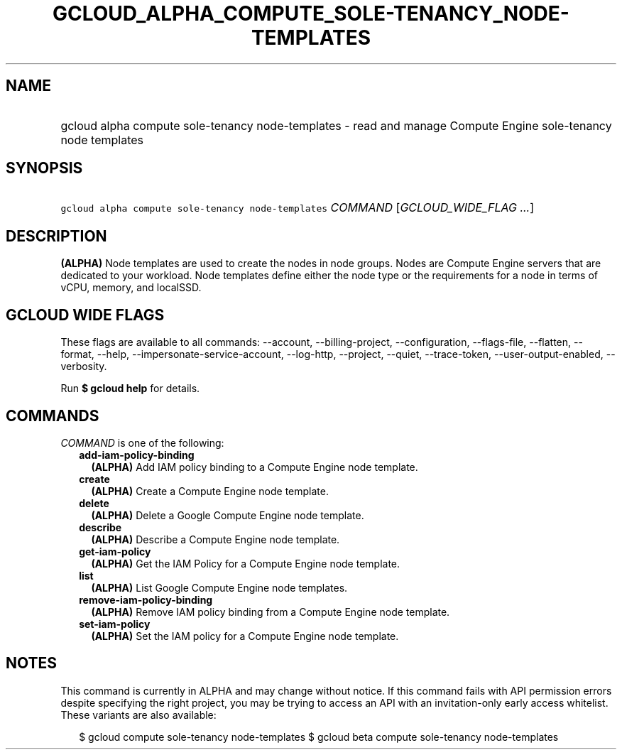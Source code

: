 
.TH "GCLOUD_ALPHA_COMPUTE_SOLE\-TENANCY_NODE\-TEMPLATES" 1



.SH "NAME"
.HP
gcloud alpha compute sole\-tenancy node\-templates \- read and manage Compute Engine sole\-tenancy node templates



.SH "SYNOPSIS"
.HP
\f5gcloud alpha compute sole\-tenancy node\-templates\fR \fICOMMAND\fR [\fIGCLOUD_WIDE_FLAG\ ...\fR]



.SH "DESCRIPTION"

\fB(ALPHA)\fR Node templates are used to create the nodes in node groups. Nodes
are Compute Engine servers that are dedicated to your workload. Node templates
define either the node type or the requirements for a node in terms of vCPU,
memory, and localSSD.



.SH "GCLOUD WIDE FLAGS"

These flags are available to all commands: \-\-account, \-\-billing\-project,
\-\-configuration, \-\-flags\-file, \-\-flatten, \-\-format, \-\-help,
\-\-impersonate\-service\-account, \-\-log\-http, \-\-project, \-\-quiet,
\-\-trace\-token, \-\-user\-output\-enabled, \-\-verbosity.

Run \fB$ gcloud help\fR for details.



.SH "COMMANDS"

\f5\fICOMMAND\fR\fR is one of the following:

.RS 2m
.TP 2m
\fBadd\-iam\-policy\-binding\fR
\fB(ALPHA)\fR Add IAM policy binding to a Compute Engine node template.

.TP 2m
\fBcreate\fR
\fB(ALPHA)\fR Create a Compute Engine node template.

.TP 2m
\fBdelete\fR
\fB(ALPHA)\fR Delete a Google Compute Engine node template.

.TP 2m
\fBdescribe\fR
\fB(ALPHA)\fR Describe a Compute Engine node template.

.TP 2m
\fBget\-iam\-policy\fR
\fB(ALPHA)\fR Get the IAM Policy for a Compute Engine node template.

.TP 2m
\fBlist\fR
\fB(ALPHA)\fR List Google Compute Engine node templates.

.TP 2m
\fBremove\-iam\-policy\-binding\fR
\fB(ALPHA)\fR Remove IAM policy binding from a Compute Engine node template.

.TP 2m
\fBset\-iam\-policy\fR
\fB(ALPHA)\fR Set the IAM policy for a Compute Engine node template.


.RE
.sp

.SH "NOTES"

This command is currently in ALPHA and may change without notice. If this
command fails with API permission errors despite specifying the right project,
you may be trying to access an API with an invitation\-only early access
whitelist. These variants are also available:

.RS 2m
$ gcloud compute sole\-tenancy node\-templates
$ gcloud beta compute sole\-tenancy node\-templates
.RE

